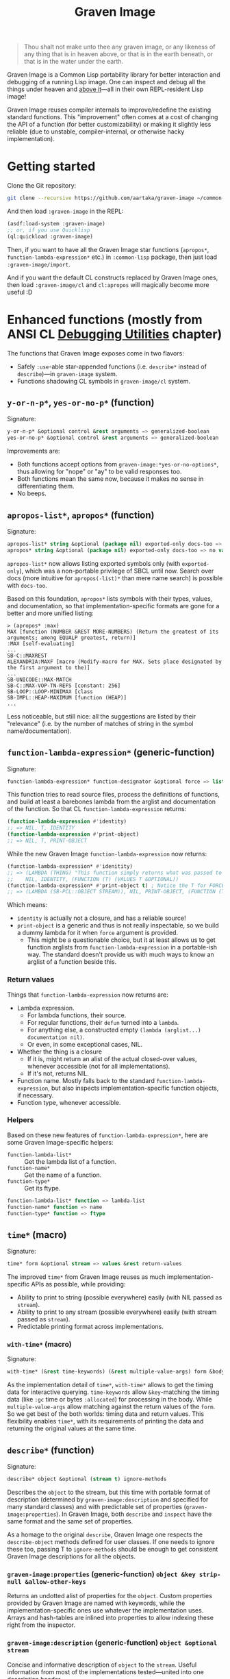 #+TITLE:Graven Image

#+begin_quote
Thou shalt not make unto thee any graven image, or any likeness of any thing that is in heaven above, or that is in the earth beneath, or that is in the water under the earth.
#+end_quote

Graven Image is a Common Lisp portability library for better
interaction and debugging of a running Lisp image. One can inspect and
debug all the things under heaven and [[https://www.corecursive.com/lisp-in-space-with-ron-garret/][above it]]—all in their own
REPL-resident Lisp image!

Graven Image reuses compiler internals to improve/redefine the
existing standard functions. This "improvement" often comes at a cost
of changing the API of a function (for better customizability) or
making it slightly less reliable (due to unstable, compiler-internal,
or otherwise hacky implementation).

* Getting started

Clone the Git repository:
#+begin_src sh
  git clone --recursive https://github.com/aartaka/graven-image ~/common-lisp/
#+end_src

And then load ~:graven-image~ in the REPL:
#+begin_src lisp
  (asdf:load-system :graven-image)
  ;; or, if you use Quicklisp
  (ql:quickload :graven-image)
#+end_src

Then, if you want to have all the Graven Image star functions
(=apropos*=, =function-lambda-expression*= etc.) in =:common-lisp=
package, then just load =:graven-image/import=.

And if you want the default CL constructs replaced by Graven Image
ones, then load =:graven-image/cl= and =cl:apropos= will magically
become more useful :D

* Enhanced functions (mostly from ANSI CL [[https://cl-community-spec.github.io/pages/Debugging-Utilities.html][Debugging Utilities]] chapter)

The functions that Graven Image exposes come in two flavors:
- Safely =:use=-able star-appended functions (i.e. =describe*= instead of
  =describe=)—in =graven-image= system.
- Functions shadowing CL symbols in =graven-image/cl= system.

** =y-or-n-p*=, =yes-or-no-p*= (function)

Signature:
#+begin_src lisp
y-or-n-p* &optional control &rest arguments => generalized-boolean
yes-or-no-p* &optional control &rest arguments => generalized-boolean
#+end_src


Improvements are:
- Both functions accept options from =graven-image:*yes-or-no-options*=, thus
  allowing for "nope" or "ay" to be valid responses too.
- Both functions mean the same now, because it makes no sense in
  differentiating them.
- No beeps.

** =apropos-list*=, =apropos*= (function)

Signature:
#+begin_src lisp
apropos-list* string &optional (package nil) exported-only docs-too => list of symbols
apropos* string &optional (package nil) exported-only docs-too => no values
#+end_src

=apropos-list*= now allows listing exported symbols only (with
=exported-only=), which was a non-portable privilege of SBCL until
now. Search over docs (more intuitive for =apropos(-list)*= than mere
name search) is possible with =docs-too=.

Based on this foundation, =apropos*= lists symbols with their types,
values, and documentation, so that implementation-specific formats are
gone for a better and more unified listing:

#+begin_src
> (apropos* :max)
MAX [function (NUMBER &REST MORE-NUMBERS) (Return the greatest of its arguments; among EQUALP greatest, return)]
:MAX [self-evaluating]
...
SB-C::MAXREST
ALEXANDRIA:MAXF [macro (Modify-macro for MAX. Sets place designated by the first argument to the)]
...
SB-UNICODE::MAX-MATCH
SB-C::MAX-VOP-TN-REFS [constant: 256]
SB-LOOP::LOOP-MINIMAX [class
SB-IMPL::HEAP-MAXIMUM [function (HEAP)]
...
#+end_src

Less noticeable, but still nice: all the suggestions are listed by their "relevance" (i.e. by the number of matches of string in the symbol name/documentation).

** =function-lambda-expression*= (generic-function)

Signature:
#+begin_src lisp
function-lambda-expression* function-designator &optional force => list, list, symbol, list
#+end_src

This function tries to read source files, process the definitions of
functions, and build at least a barebones lambda from the arglist and
documentation of the function. So that CL =function-lambda-expression=
returns:
#+begin_src lisp
  (function-lambda-expression #'identity)
  ;; => NIL, T, IDENTITY
  (function-lambda-expression #'print-object)
  ;; => NIL, T, PRINT-OBJECT
#+end_src

While the new Graven Image =function-lambda-expression= now returns:
#+begin_src lisp
  (function-lambda-expression* #'idenitity)
  ;; => (LAMBDA (THING) "This function simply returns what was passed to it." THING),
  ;;    NIL, IDENTITY, (FUNCTION (T) (VALUES T &OPTIONAL))
  (function-lambda-expression* #'print-object t) ; Notice the T for FORCE, to build a dummy lambda.
  ;; => (LAMBDA (SB-PCL::OBJECT STREAM)), NIL, PRINT-OBJECT, (FUNCTION (T T) *)
#+end_src

Which means:
- =identity= is actually not a closure, and has a reliable source!
- =print-object= is a generic and thus is not really inspectable, so
  we build a dummy lambda for it when =force= argument is provided.
  - This might be a questionable choice, but it at least allows us to
    get function arglists from =function-lambda-expression= in a
    portable-ish way. The standard doesn't provide us with much ways
    to know an arglist of a function beside this.

*** Return values

Things that =function-lambda-expression= now returns are:
- Lambda expression.
  - For lambda functions, their source.
  - For regular functions, their =defun= turned into a =lambda=.
  - For anything else, a constructed empty =(lambda (arglist...) documentation nil)=.
  - Or even, in some exceptional cases, NIL.
- Whether the thing is a closure
  - If it is, might return an alist of the actual closed-over values,
    whenever accessible (not for all implementations).
  - If it's not, returns NIL.
- Function name. Mostly falls back to the standard
  =function-lambda-expression=, but also inspects
  implementation-specific function objects, if necessary.
- Function type, whenever accessible.

*** Helpers

Based on these new features of =function-lambda-expression*=, here are
some Graven Image-specific helpers:
- =function-lambda-list*= :: Get the lambda list of a function.
- =function-name*= :: Get the name of a function.
- =function-type*= :: Get its ftype.

#+begin_src lisp
function-lambda-list* function => lambda-list
function-name* function => name
function-type* function => ftype
#+end_src


** =time*= (macro)

Signature:
#+begin_src lisp
time* form &optional stream => values &rest return-values
#+end_src

The improved =time*= from Graven Image reuses as much implementation-specific APIs as possible, while providing:
- Ability to print to string (possible everywhere) easily (with NIL passed as =stream=).
- Ability to print to any stream (possible everywhere) easily (with stream passed as =stream=).
- Predictable printing format across implementations.

*** =with-time*= (macro)

Signature:
#+begin_src lisp
with-time* (&rest time-keywords) (&rest multiple-value-args) form &body body
#+end_src


As the implementation detail of =time*=, =with-time*= allows to get
the timing data for interactive querying. =time-keywords= allow
=&key=-matching the timing data (like =:gc= time or bytes
=:allocated=) for processing in the body. While =multiple-value-args=
allow matching against the return values of the =form=. So we get best
of the both worlds: timing data and return values. This flexibility
enables =time*=, with its requirements of printing the data and
returning the original values at the same time.

** =describe*= (function)

Signature:
#+begin_src lisp
describe* object &optional (stream t) ignore-methods
#+end_src

Describes the =object= to the stream, but this time with portable
format of description (determined by =graven-image:description= and
specified for many standard classes) and with predictable set of
properties (=graven-image:properties=). In Graven Image, both
=describe= and =inspect= have the same format and the same set of
properties.

As a homage to the original =describe=, Graven Image one respects the
=describe-object= methods defined for user classes. If one needs to
ignore these too, passing T to =ignore-methods= should be enough to
get consistent Graven Image descriptions for all the objects.

*** =graven-image:properties= (generic-function) =object &key strip-null &allow-other-keys=
Returns an undotted alist of properties for the =object=. Custom
properties provided by Graven Image are named with keywords, while the
implementation-specific ones use whatever the implementation
uses. Arrays and hash-tables are inlined into properties to allow
indexing these right from the inspector.

*** =graven-image:description= (generic-function) =object &optional stream=
Concise and informative description of =object= to the
=stream=. Useful information from most of the implementations
tested—united into one description header.

** TODO =inspect*= (generic-function) =object &key stream omit-empty &allow-other-keys -> (or alist string (values))=
*** TODO =inspect-object*= (generic-function) =object &key omit-empty &allow-other-keys -> alist=

** TODO =ed*= (function)

* Roadmap
- [ ] Make =apropos*= sorting more customizable.
- [ ] Add:
  - [ ] =inspect*=,
  - [X] =describe*=,
  - [X] =time*=,
  - [ ] =ed*=.
  - [ ] =invoke-debugger*=.
- [ ] Improve
  - [ ] =dribble=,
  - [ ] =step=,
  - [ ] =trace=/=untrace=,
  - [ ] =documentation=?
  - [ ] =disassemble=?
  - [ ] =room=?
- [ ] Somehow hook into and improve over =*debugger-hook*=?
  - [ ] Not necessary if =invoke-debugger= is re-implemented.
- [ ] Test on more implementations.
